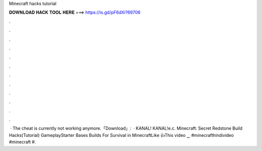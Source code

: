 Minecraft hacks tutorial

𝐃𝐎𝐖𝐍𝐋𝐎𝐀𝐃 𝐇𝐀𝐂𝐊 𝐓𝐎𝐎𝐋 𝐇𝐄𝐑𝐄 ===> https://is.gd/pF6dXi?69706

.

.

.

.

.

.

.

.

.

.

.

.

 · The cheat is currently not working anymore.「Download」:  ·  KANAL! KANAL!e.c. Minecraft: Secret Redstone Build Hacks(Tutorial) GameplayStarter Bases Builds For Survival in MinecraftLike 👍This video ‿ #minecrafthindivideo #minecraft #.